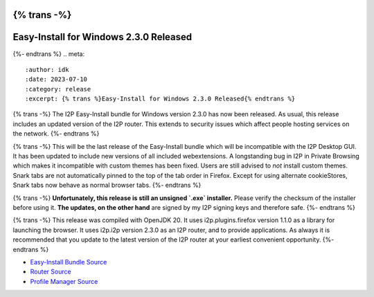 {% trans -%}
=======================================
Easy-Install for Windows 2.3.0 Released
=======================================
{%- endtrans %}
.. meta::
    :author: idk
    :date: 2023-07-10
    :category: release
    :excerpt: {% trans %}Easy-Install for Windows 2.3.0 Released{% endtrans %}


{% trans -%}
The I2P Easy-Install bundle for Windows version 2.3.0 has now been released.
As usual, this release includes an updated version of the I2P router.
This extends to security issues which affect people hosting services on the network.
{%- endtrans %}

{% trans -%}
This will be the last release of the Easy-Install bundle which will be incompatible with the I2P Desktop GUI.
It has been updated to include new versions of all included webextensions.
A longstanding bug in I2P in Private Browsing which makes it incompatible with custom themes has been fixed.
Users are still advised to *not* install custom themes.
Snark tabs are not automatically pinned to the top of the tab order in Firefox.
Except for using alternate cookieStores, Snark tabs now behave as normal browser tabs.
{%- endtrans %}

{% trans -%}
**Unfortunately, this release is still an unsigned `.exe` installer.**
Please verify the checksum of the installer before using it.
**The updates, on the other hand** are signed by my I2P signing keys and therefore safe.
{%- endtrans %}

{% trans -%}
This release was compiled with OpenJDK 20.
It uses i2p.plugins.firefox version 1.1.0 as a library for launching the browser.
It uses i2p.i2p version 2.3.0 as an I2P router, and to provide applications.
As always it is recommended that you update to the latest version of the I2P router at your earliest convenient opportunity.
{%- endtrans %}

- `Easy-Install Bundle Source <http://git.idk.i2p/i2p-hackers/i2p.firefox/-/tree/i2p-firefox-2.3.0>`_
- `Router Source <http://git.idk.i2p/i2p-hackers/i2p.i2p/-/tree/i2p-2.3.0>`_
- `Profile Manager Source <http://git.idk.i2p/i2p-hackers/i2p.plugins.firefox/-/tree/1.1.0>`_


